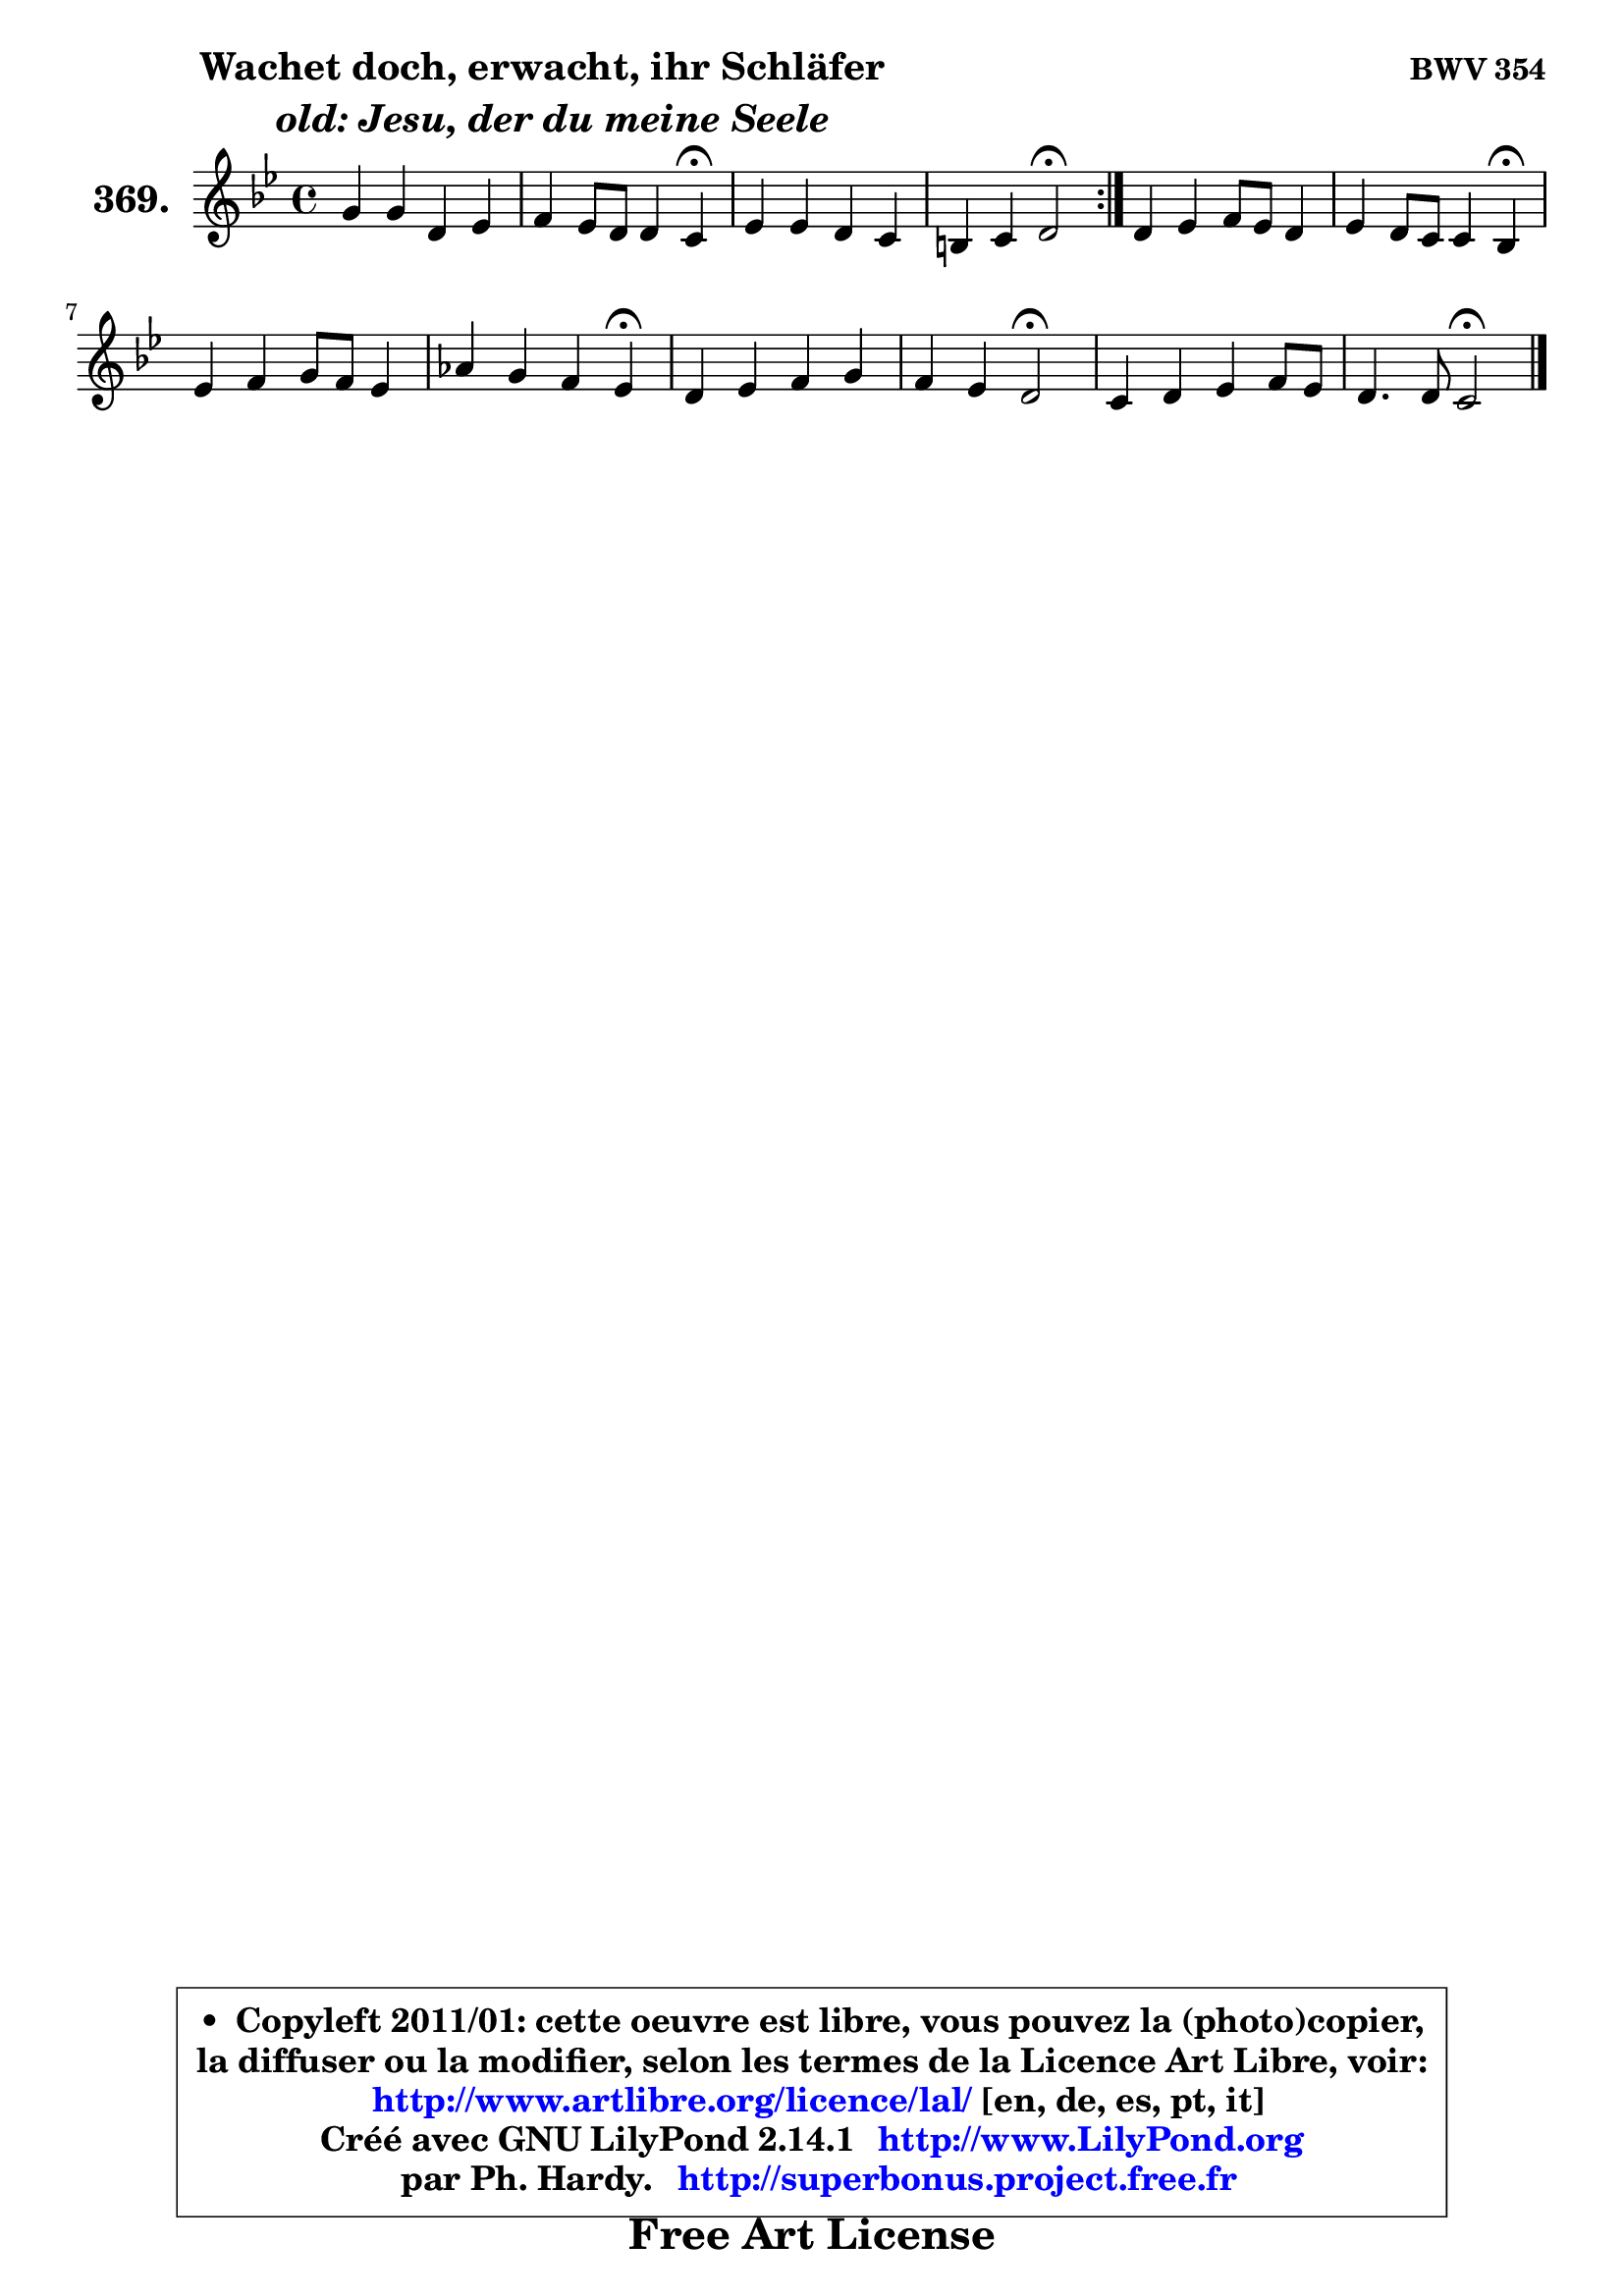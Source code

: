 
\version "2.14.1"

    \paper {
%	system-system-spacing #'padding = #0.1
%	score-system-spacing #'padding = #0.1
%	ragged-bottom = ##f
%	ragged-last-bottom = ##f
	}

    \header {
      opus = \markup { \bold "BWV 354" }
      piece = \markup { \hspace #9 \fontsize #2 \bold \column \center-align { \line {"Wachet doch, erwacht, ihr Schläfer"}
                     \line { \italic "  old: Jesu, der du meine Seele"}
                 } }
      maintainer = "Ph. Hardy"
      maintainerEmail = "superbonus.project@free.fr"
      lastupdated = "2011/Jul/20"
      tagline = \markup { \fontsize #3 \bold "Free Art License" }
      copyright = \markup { \fontsize #3  \bold   \override #'(box-padding .  1.0) \override #'(baseline-skip . 2.9) \box \column { \center-align { \fontsize #-2 \line { • \hspace #0.5 Copyleft 2011/01: cette oeuvre est libre, vous pouvez la (photo)copier, } \line { \fontsize #-2 \line {la diffuser ou la modifier, selon les termes de la Licence Art Libre, voir: } } \line { \fontsize #-2 \with-url #"http://www.artlibre.org/licence/lal/" \line { \fontsize #1 \hspace #1.0 \with-color #blue http://www.artlibre.org/licence/lal/ [en, de, es, pt, it] } } \line { \fontsize #-2 \line { Créé avec GNU LilyPond 2.14.1 \with-url #"http://www.LilyPond.org" \line { \with-color #blue \fontsize #1 \hspace #1.0 \with-color #blue http://www.LilyPond.org } } } \line { \hspace #1.0 \fontsize #-2 \line {par Ph. Hardy. } \line { \fontsize #-2 \with-url #"http://superbonus.project.free.fr" \line { \fontsize #1 \hspace #1.0 \with-color #blue http://superbonus.project.free.fr } } } } } }

	  }

  guidemidi = {
	\repeat volta 2 {
        R1 |
        r2. \tempo 4 = 30 r4 \tempo 4 = 78 |
        R1 |
        r2 \tempo 4 = 34 r2 \tempo 4 = 78 | } %fin du repeat
        R1 |
        r2. \tempo 4 = 30 r4 \tempo 4 = 78 |
        R1 |
        r2. \tempo 4 = 30 r4 \tempo 4 = 78 |
        R1 |
        r2 \tempo 4 = 34 r2 \tempo 4 = 78 |
        R1 |
        r2 \tempo 4 = 34 r2 |
	}

  upper = {
\displayLilyMusic \transpose bes c {
	\time 4/4
        \key bes \dorian % aes \major
	\clef treble
	\voiceOne
	<< { 
	% SOPRANO
	\set Voice.midiInstrument = "acoustic grand"
	\relative c'' {
	\repeat volta 2 {
        f4 f c des |
        es4 des8 c c4 bes\fermata |
        des4 des c bes |
        a4 bes c2\fermata | } %fin du repeat
        c4 des es8 des c4 |
        des4 c8 bes bes4 aes\fermata |
        des4 es f8 es des4 |
        ges4 f es des\fermata |
        c4 des es f |
        es4 des c2\fermata |
        bes4 c des es8 des |
        c4. c8 bes2\fermata |
        \bar "|."
	} % fin de relative
	}

%	\context Voice="1" { \voiceTwo 
%	% ALTO
%	\set Voice.midiInstrument = "acoustic grand"
%	\relative c'' {
%	\repeat volta 2 {
%        bes4 f8 g a4 f |
%        es8 f ges4 f8 es des4 |
%        f4 bes8 aes ges f f es |
%        es8 c f g! a!2 | } %fin du repeat
%        a4 bes bes aes |
%        aes8 g aes4 g es |
%        bes'4 aes aes bes8 aes |
%        bes8 c des4 aes8 ges f4 |
%        aes4 aes aes aes8 bes |
%        c4 bes a2 |
%        bes4 f f es8 f |
%        ges4 f8 es d2 |
%        \bar "|."
%	} % fin de relative
%	\oneVoice
%	} >>
 >>
}
	}

    lower = {
\transpose bes c {
	\time 4/4
	\key bes \dorian % aes \major
	\clef bass
	\voiceOne
	<< { 
	% TENOR
	\set Voice.midiInstrument = "acoustic grand"
	\relative c' {
	\repeat volta 2 {
        des8 c bes4 f'8 es des c |
        bes4 c a f |
        bes4 bes bes8 a bes4 |
        c4 bes8 des c2 | } %fin du repeat
        f4 f es es |
        des8 es f4 es8 des c4 |
        f8 ges f es des c bes4 |
        es4 aes,8 bes c4 des |
        es4 f es des |
        ges8 f f e f2 |
        f4 f bes, bes |
        bes4 a f2 |
        \bar "|."
	} % fin de relative
	}
	\context Voice="1" { \voiceTwo 
	% BASS
	\set Voice.midiInstrument = "acoustic grand"
	\relative c {
	\repeat volta 2 {
        bes8 c des es f4 bes8 aes |
        ges4 f8 es f4 bes,\fermata |
        bes'8 aes! ges f es f ges!4 |
        c,8 es des bes f'2\fermata | } %fin du repeat
        f4 bes8 aes! g! es aes g |
        f8 es des4 es aes,\fermata |
        bes4 c des ges8 f |
        es4 f8 ges aes4 des,\fermata |
        aes'8 ges f es des c des4 |
        a4 bes f'2\fermata |
        des'8 c bes a bes aes ges f |
        es4 f bes,2\fermata |
        \bar "|."
	} % fin de relative
	\oneVoice
	} >>
}
	}


    \score { 

	\new PianoStaff <<
	\set PianoStaff.instrumentName = \markup { \bold \huge "369." }
	\new Staff = "upper" \upper
%	\new Staff = "lower" \lower
	>>

    \layout {
%	ragged-last = ##f
	   }

         } % fin de score

  \score {
\unfoldRepeats { << \guidemidi \upper >> }
    \midi {
    \context {
     \Staff
      \remove "Staff_performer"
               }

     \context {
      \Voice
       \consists "Staff_performer"
                }

     \context { 
      \Score
      tempoWholesPerMinute = #(ly:make-moment 78 4)
		}
	    }
	}



